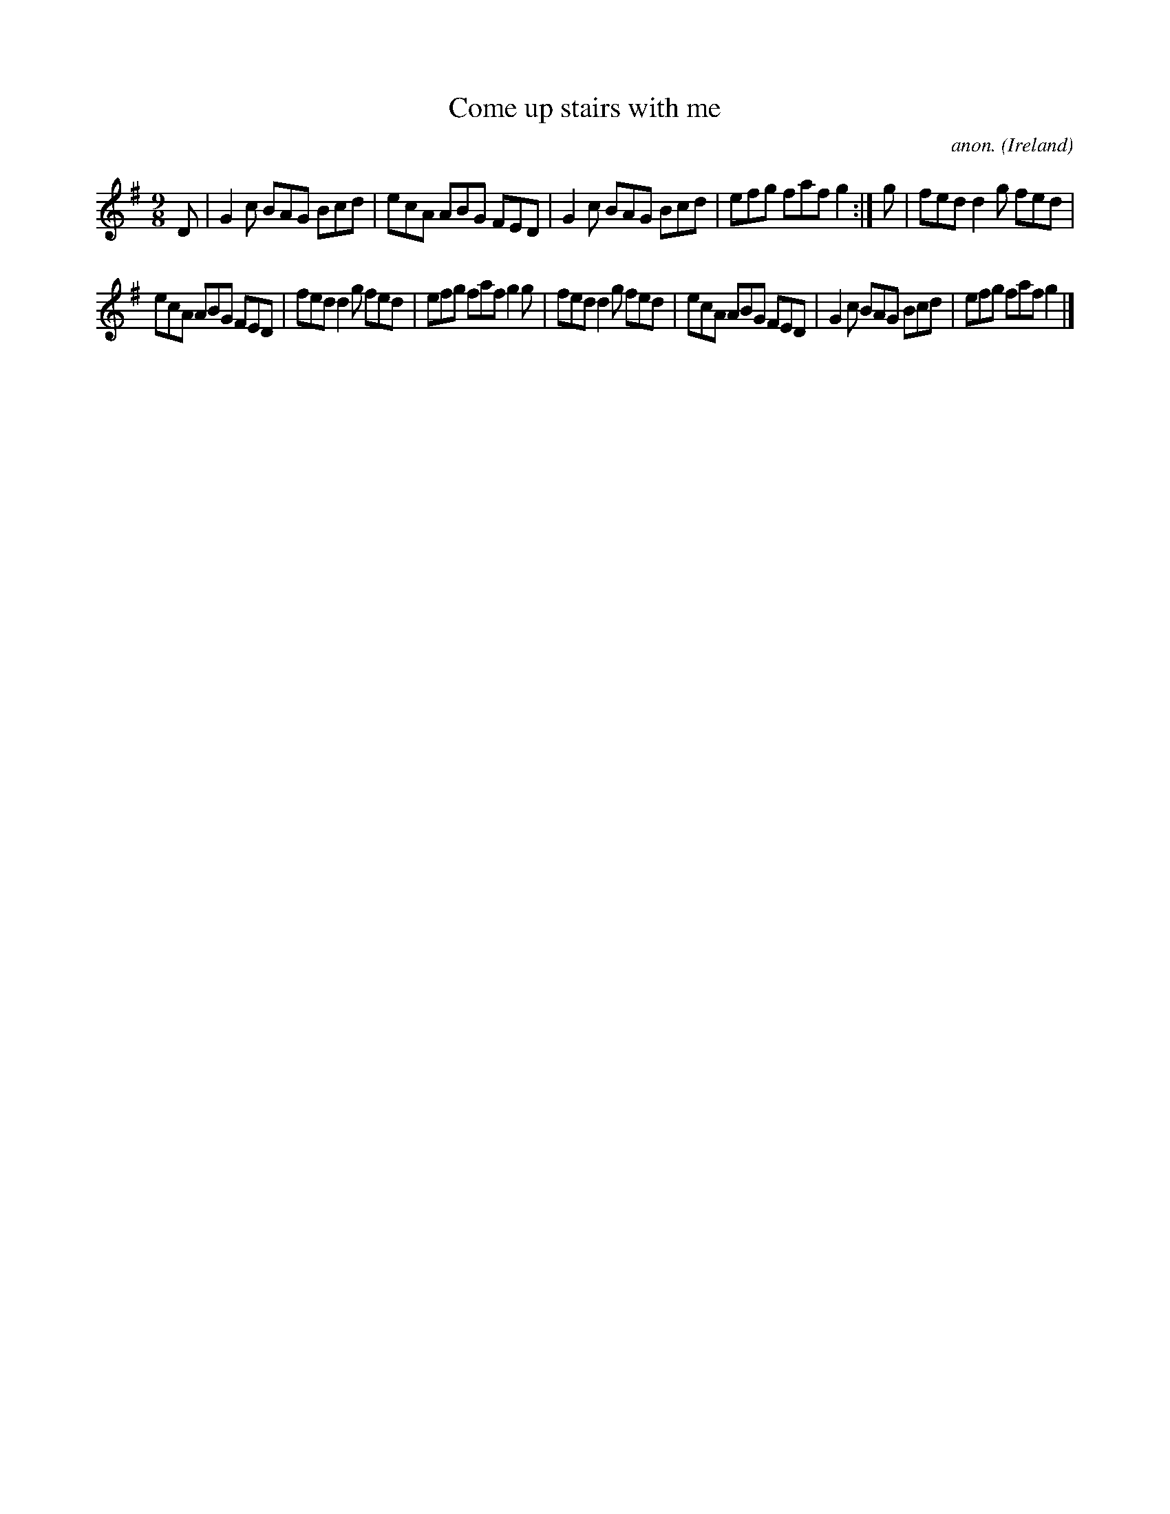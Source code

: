 X:442
T:Come up stairs with me
C:anon.
O:Ireland
B:Francis O'Neill: "The Dance Music of Ireland" (1907) no. 442
R:Slip jig, hop
M:9/8
L:1/8
K:G
D|G2c BAG Bcd|ecA ABG FED|G2c BAG Bcd|efg faf g2:|g|fed d2g fed|
ecA ABG FED|fed d2g fed|efg faf g2g|fed d2g fed|ecA ABG FED|G2c BAG Bcd|efg faf g2|]

